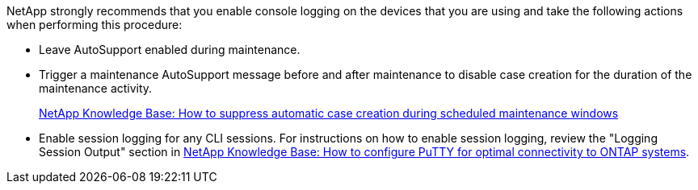 
NetApp strongly recommends that you enable console logging on the devices that you are using and take the following actions when performing this procedure:

* Leave AutoSupport enabled during maintenance.
 
* Trigger a maintenance AutoSupport message before and after maintenance to disable case creation for the duration of the maintenance activity.
+
link:https://kb.netapp.com/Support_Bulletins/Customer_Bulletins/SU92[NetApp Knowledge Base: How to suppress automatic case creation during scheduled maintenance windows^]
 
* Enable session logging for any CLI sessions. For instructions on how to enable session logging, review the "Logging Session Output" section in link:https://kb.netapp.com/on-prem/ontap/Ontap_OS/OS-KBs/How_to_configure_PuTTY_for_optimal_connectivity_to_ONTAP_systems[NetApp Knowledge Base: How to configure PuTTY for optimal connectivity to ONTAP systems^].

// 2024 Aug 13, ONTAPDOC-1988